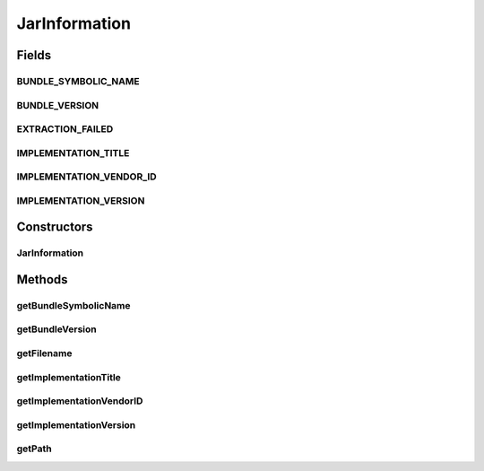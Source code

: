 .. java:import:: java.io File

.. java:import:: java.io FileInputStream

.. java:import:: java.io IOException

.. java:import:: java.util.jar Attributes

.. java:import:: java.util.jar JarFile

.. java:import:: java.util.jar Manifest

JarInformation
==============

.. java:package:: org.motechproject.server.api
   :noindex:

.. java:type:: public class JarInformation

Fields
------
BUNDLE_SYMBOLIC_NAME
^^^^^^^^^^^^^^^^^^^^

.. java:field:: public static final String BUNDLE_SYMBOLIC_NAME
   :outertype: JarInformation

BUNDLE_VERSION
^^^^^^^^^^^^^^

.. java:field:: public static final String BUNDLE_VERSION
   :outertype: JarInformation

EXTRACTION_FAILED
^^^^^^^^^^^^^^^^^

.. java:field:: public static final String EXTRACTION_FAILED
   :outertype: JarInformation

IMPLEMENTATION_TITLE
^^^^^^^^^^^^^^^^^^^^

.. java:field:: public static final String IMPLEMENTATION_TITLE
   :outertype: JarInformation

IMPLEMENTATION_VENDOR_ID
^^^^^^^^^^^^^^^^^^^^^^^^

.. java:field:: public static final String IMPLEMENTATION_VENDOR_ID
   :outertype: JarInformation

IMPLEMENTATION_VERSION
^^^^^^^^^^^^^^^^^^^^^^

.. java:field:: public static final String IMPLEMENTATION_VERSION
   :outertype: JarInformation

Constructors
------------
JarInformation
^^^^^^^^^^^^^^

.. java:constructor:: public JarInformation(File file) throws IOException
   :outertype: JarInformation

Methods
-------
getBundleSymbolicName
^^^^^^^^^^^^^^^^^^^^^

.. java:method:: public String getBundleSymbolicName()
   :outertype: JarInformation

getBundleVersion
^^^^^^^^^^^^^^^^

.. java:method:: public String getBundleVersion()
   :outertype: JarInformation

getFilename
^^^^^^^^^^^

.. java:method:: public String getFilename()
   :outertype: JarInformation

getImplementationTitle
^^^^^^^^^^^^^^^^^^^^^^

.. java:method:: public String getImplementationTitle()
   :outertype: JarInformation

getImplementationVendorID
^^^^^^^^^^^^^^^^^^^^^^^^^

.. java:method:: public String getImplementationVendorID()
   :outertype: JarInformation

getImplementationVersion
^^^^^^^^^^^^^^^^^^^^^^^^

.. java:method:: public String getImplementationVersion()
   :outertype: JarInformation

getPath
^^^^^^^

.. java:method:: public String getPath()
   :outertype: JarInformation

